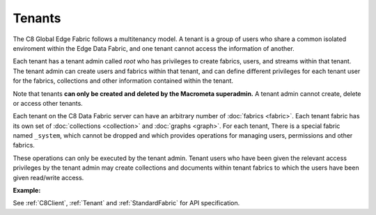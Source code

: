 Tenants
---------

The C8 Global Edge Fabric follows a multitenancy model. A tenant is a group of users who share a common
isolated enviroment within the Edge Data Fabric, and one tenant cannot access the information of another.

Each tenant has a tenant admin called *root* who has privileges to create fabrics, users, and streams 
within that tenant.
The tenant admin can create users and fabrics within that tenant, and can define different privileges 
for each tenant user for the fabrics, collections and other information contained within the tenant.

Note that tenants **can only be created and deleted by the Macrometa superadmin.** 
A tenant admin cannot create, delete or access other tenants.

Each tenant on the C8 Data Fabric server can have an arbitrary number of :doc:`fabrics <fabric>`.
Each tenant fabric has its own set of :doc:`collections <collection>` and :doc:`graphs <graph>`.
For each tenant, There is a special fabric named ``_system``, which cannot be dropped and which
provides operations for managing users, permissions and other fabrics. 

These operations can only be executed by the tenant admin. Tenant users who have been given the
relevant access privileges by the tenant admin may create collections and documents within tenant
fabrics to which the users have been given read/write access.

**Example:**

.. testcode::

    from c8 import C8Client

    # Initialize the C8 Data Fabric client.
    client = C8Client(protocol='https', host='MY-C8-EDGE-DATA-FABRIC-URL', port=443)

    # Connect to the system fabric of the "mytenant" tenant.
    # This connection is made as the tenant admin using the tenant admin username and password
    tennt = client.tenant(name=tenant_name, fabricname='_system', username='root', password='root_pass')

    # Create a new tenant user. This operation can only be performed by the tenant admin.
    tennt.create_user(username='demouser', password='demo_pass', active=True)

    # Get the list of Fabric Edge Locations for this tenant
    dcl = tennt.dclist()

    # Connect to the tenant's system fabric as the tenant admin
    sys_fabric = client.fabric(tenant='mytenant', name='_system', username='root', password='root_pass')

    # Create a new fabric within the tenant. This operation can only be performed by the tenant admin.
    # The fabric will be replicated to all Fabric Edge Locations specified in the 'dclist' param.
    # The 'demouser' tenant user created above will be given read permissions to the fabric.
    if not sys_fabric.has_fabric('demofabric'):
        sys_fabric.create_fabric('demofabric', dclist=dcl, users=[{'username':'demouser','password':'demo_pass','active':True}])

    # Delete a fabric. This operation can only be performed by the tenant admin.
    sys_fabric.delete_fabric('demofabric')



See :ref:`C8Client`, :ref:`Tenant` and :ref:`StandardFabric` for API specification.
